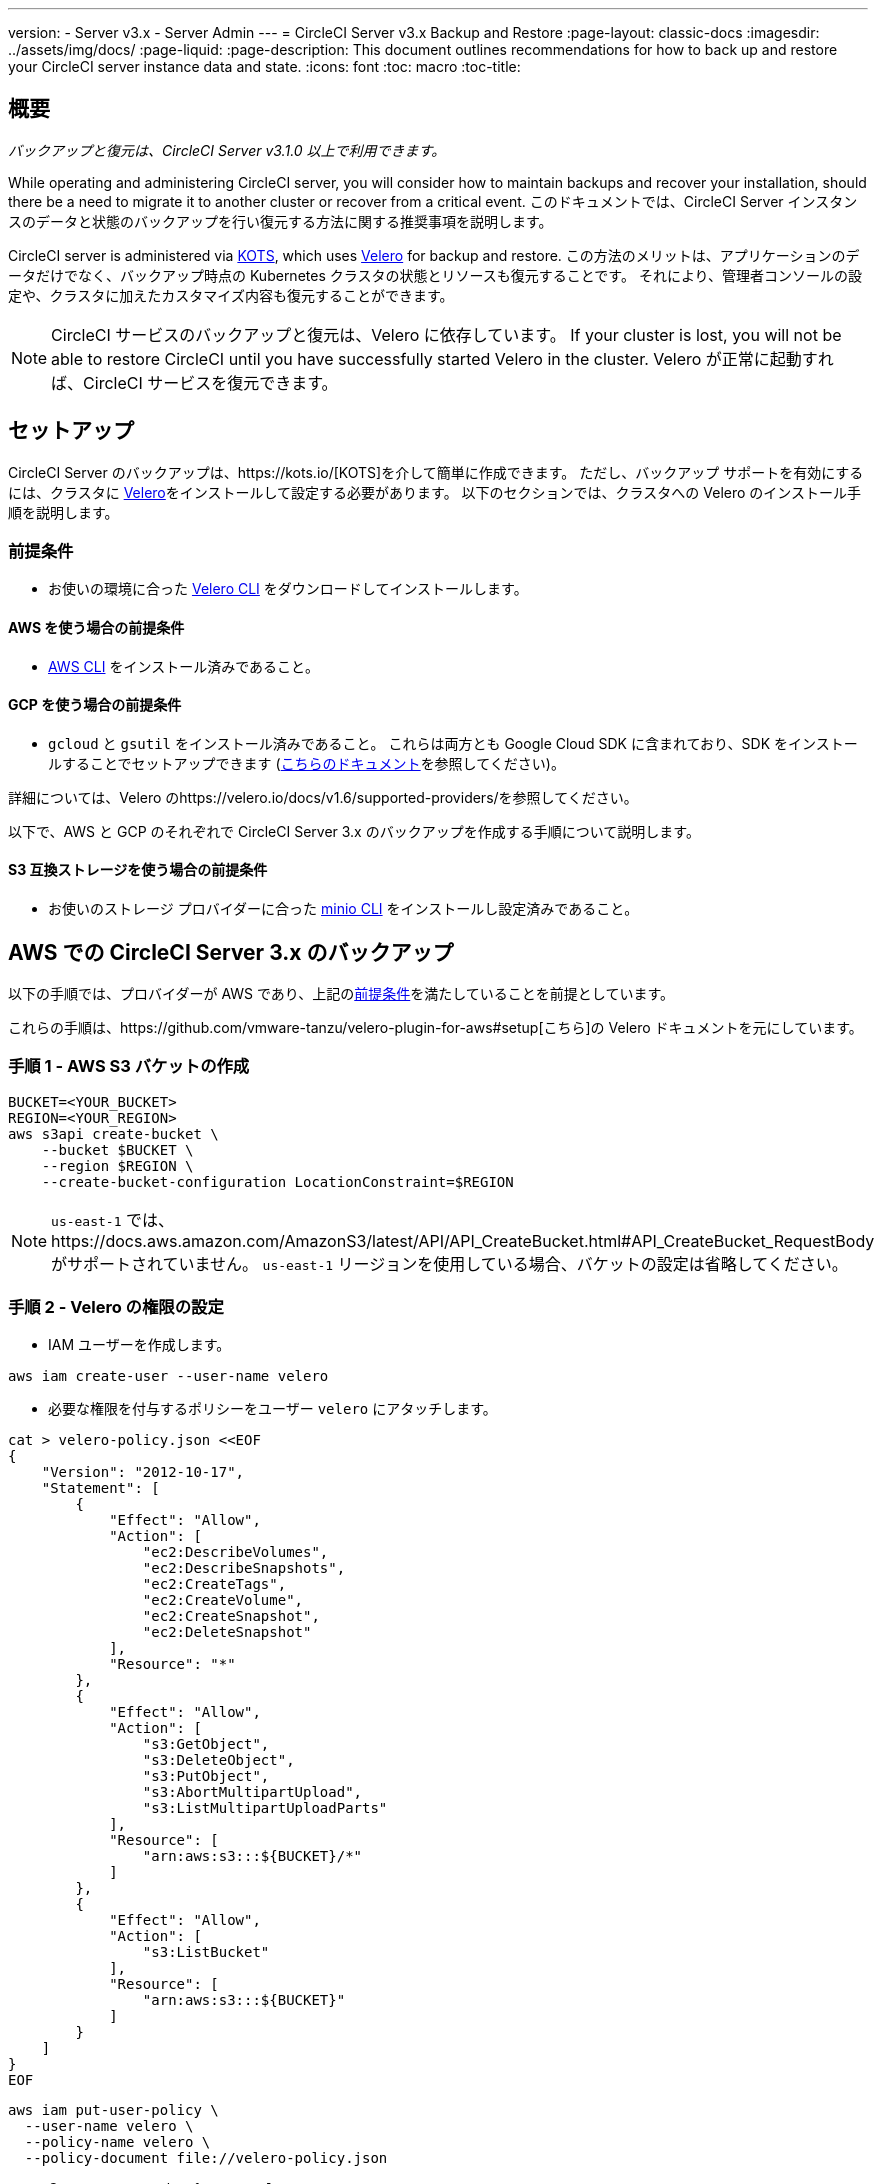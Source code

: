 ---
version:
- Server v3.x
- Server Admin
---
= CircleCI Server v3.x Backup and Restore
:page-layout: classic-docs
:imagesdir: ../assets/img/docs/
:page-liquid:
:page-description: This document outlines recommendations for how to back up and restore your CircleCI server instance data and state.
:icons: font
:toc: macro
:toc-title:

toc::[]

== 概要
_バックアップと復元は、CircleCI Server v3.1.0 以上で利用できます。_

While operating and administering CircleCI server, you will consider how to maintain backups and recover your installation, should there be a need to migrate it to another cluster or recover from a critical event.
このドキュメントでは、CircleCI Server インスタンスのデータと状態のバックアップを行い復元する方法に関する推奨事項を説明します。

CircleCI server is administered via https://kots.io/[KOTS], which uses https://velero.io/[Velero] for backup and restore.
この方法のメリットは、アプリケーションのデータだけでなく、バックアップ時点の Kubernetes クラスタの状態とリソースも復元することです。
それにより、管理者コンソールの設定や、クラスタに加えたカスタマイズ内容も復元することができます。 

NOTE: CircleCI サービスのバックアップと復元は、Velero に依存しています。 If your cluster is lost, you will not be able to restore CircleCI until you have successfully started Velero in the cluster. Velero が正常に起動すれば、CircleCI サービスを復元できます。

== セットアップ

CircleCI Server のバックアップは、https://kots.io/[KOTS]を介して簡単に作成できます。
ただし、バックアップ サポートを有効にするには、クラスタに https://velero.io/[Velero]をインストールして設定する必要があります。
以下のセクションでは、クラスタへの Velero のインストール手順を説明します。

=== 前提条件

- お使いの環境に合った https://velero.io/docs/v1.6/basic-install/[Velero CLI] をダウンロードしてインストールします。

==== AWS を使う場合の前提条件

- https://docs.aws.amazon.com/cli/latest/userguide/cli-chap-install.html[AWS CLI] をインストール済みであること。

==== GCP を使う場合の前提条件

- `gcloud` と `gsutil` をインストール済みであること。 これらは両方とも Google Cloud SDK に含まれており、SDK をインストールすることでセットアップできます (https://cloud.google.com/sdk/docs/[こちらのドキュメント]を参照してください)。

詳細については、Velero のhttps://velero.io/docs/v1.6/supported-providers/[[サポート対象プロバイダーに関するページ]]を参照してください。

以下で、AWS と GCP のそれぞれで CircleCI Server 3.x のバックアップを作成する手順について説明します。

==== S3 互換ストレージを使う場合の前提条件

- お使いのストレージ プロバイダーに合った https://docs.min.io/docs/minio-client-quickstart-guide.html[minio CLI] をインストールし設定済みであること。

////

* AWS SETUP *

////
== AWS での CircleCI Server 3.x のバックアップ

以下の手順では、プロバイダーが AWS であり、上記の<<prerequisites, 前提条件>>を満たしていることを前提としています。

これらの手順は、https://github.com/vmware-tanzu/velero-plugin-for-aws#setup[こちら]の Velero ドキュメントを元にしています。

=== 手順 1 - AWS S3 バケットの作成

[source,bash]
----
BUCKET=<YOUR_BUCKET>
REGION=<YOUR_REGION>
aws s3api create-bucket \
    --bucket $BUCKET \
    --region $REGION \
    --create-bucket-configuration LocationConstraint=$REGION
----
NOTE: `us-east-1` では、https://docs.aws.amazon.com/AmazonS3/latest/API/API_CreateBucket.html#API_CreateBucket_RequestBody[[LocationConstraint]] がサポートされていません。 `us-east-1` リージョンを使用している場合、バケットの設定は省略してください。

=== 手順 2 - Velero の権限の設定

* IAM ユーザーを作成します。

[source,bash]
----
aws iam create-user --user-name velero
----

* 必要な権限を付与するポリシーをユーザー `velero` にアタッチします。

[source,bash]
----
cat > velero-policy.json <<EOF
{
    "Version": "2012-10-17",
    "Statement": [
        {
            "Effect": "Allow",
            "Action": [
                "ec2:DescribeVolumes",
                "ec2:DescribeSnapshots",
                "ec2:CreateTags",
                "ec2:CreateVolume",
                "ec2:CreateSnapshot",
                "ec2:DeleteSnapshot"
            ],
            "Resource": "*"
        },
        {
            "Effect": "Allow",
            "Action": [
                "s3:GetObject",
                "s3:DeleteObject",
                "s3:PutObject",
                "s3:AbortMultipartUpload",
                "s3:ListMultipartUploadParts"
            ],
            "Resource": [
                "arn:aws:s3:::${BUCKET}/*"
            ]
        },
        {
            "Effect": "Allow",
            "Action": [
                "s3:ListBucket"
            ],
            "Resource": [
                "arn:aws:s3:::${BUCKET}"
            ]
        }
    ]
}
EOF
----

[source,bash]
----
aws iam put-user-policy \
  --user-name velero \
  --policy-name velero \
  --policy-document file://velero-policy.json
----

* Create an access key for user `velero`:

[source,bash]
----
aws iam create-access-key --user-name velero
----

このコマンドの結果は以下のようになります。
[source,json]
----
{
  "AccessKey": {
        "UserName": "velero",
        "Status": "Active",
        "CreateDate": "2017-07-31T22:24:41.576Z",
        "SecretAccessKey": <AWS_SECRET_ACCESS_KEY>,
        "AccessKeyId": <AWS_ACCESS_KEY_ID>
  }
}
----

* Create a Velero-specific credentials file (for example, `./credentials-velero`) in your local directory, with the following contents:

[source,bash]
----
[default]
aws_access_key_id=<AWS_ACCESS_KEY_ID>
aws_secret_access_key=<AWS_SECRET_ACCESS_KEY>
----
ここで、`AWS_ACCESS_KEY_ID` プレースホルダーと `AWS_SECRET_ACCESS_KEY` プレースホルダーには、前の手順の `create-access-key` リクエストで返された値を指定します。

=== 手順 3 - Velero のインストールと起動

* 以下の `velero` `install` コマンドを実行します。 これにより、`velero` という名前空間が作成され、Velero を実行するのに必要なリソースがすべてインストールされます。
Make sure that you pass the correct file name containing the AWS credentials that you have created in <<Step 2 - Setup permissions for Velero, Step 2>>.

NOTE: KOTS のバックアップを使用するには、https://restic.net/[restic] が必要です。 Velero のインストール時に、以下に示すように `--use-restic` フラグを設定してください。

[source, bash]
----
velero install \
    --provider aws \
    --plugins velero/velero-plugin-for-aws:v1.2.0 \
    --bucket $BUCKET \
    --backup-location-config region=$REGION \
    --snapshot-location-config region=$REGION \
    --secret-file ./credentials-velero \
    --use-restic \
    --wait
----

* Velero がクラスタにインストールされたら、新しい `velero` 名前空間を確認します。 以下のように、Velero デプロイと restic デーモンセットがあれば成功です。

[source,bash]
----
$ kubectl get pods --namespace velero
NAME                      READY   STATUS    RESTARTS   AGE
restic-5vlww              1/1     Running   0          2m
restic-94ptv              1/1     Running   0          2m
restic-ch6m9              1/1     Running   0          2m
restic-mknws              1/1     Running   0          2m
velero-68788b675c-dm2s7   1/1     Running   0          2m
----

restic はデーモンセットなので、Kubernetes クラスタ内のノード 1 つにつき 1 つの Pod が存在します。

////

* GCP SETUP *

////
== GCP での CircleCI Server 3.x のバックアップ

以下の手順は、Google Cloud Platform を対象としており、<<prerequisites, 前提条件>>を満たしていることを前提としています。

これらの手順は、https://github.com/vmware-tanzu/velero-plugin-for-gcp#setup[[こちら]]の Velero GCP プラグインのドキュメントを元にしています。

=== 手順 1 - GCP バケットの作成
タイプミスのリスクを減らすために、一部のパラメーターをシェル変数として設定しています。 すべての手順を 1 つのセッションで完了できず、再開する場合は、必要に応じて変数を再設定するようにしてください。 たとえば、以下の手順では、バケット名に対応する変数を定義しています。 Replace the `<YOUR_BUCKET>` placeholder with the name of the bucket you want to create for your backups.

[source,bash]
----
BUCKET=<YOUR_BUCKET>

gsutil mb gs://$BUCKET/
----

=== 手順 2 - Velero の権限の設定

CircleCI Server を GKE クラスタ内で実行している場合、RBAC オブジェクトを作成する必要があるため、使用する IAM ユーザーをクラスタの管理者に設定してください。 詳細については、https://cloud.google.com/kubernetes-engine/docs/how-to/role-based-access-control#iam-rolebinding-bootstrap[[GKE のドキュメント]]を参照してください。

. 最初に、プロジェクト ID に対応するシェル変数を設定します。 それにはまず、次のコマンドを実行して現在の設定を調査し、`gcloud` CLI が正しいプロジェクトを参照していることを確認します。
+
[source,bash]
----
gcloud config list
----

. If the project is correct, set the variable as follows:
+
[source,bash]
----
PROJECT_ID=$(gcloud config get-value project)
----

. 以下のコマンドを実行して、サービス アカウントを作成します。
+
[source,bash]
----
gcloud iam service-accounts create velero \
    --display-name "Velero service account"
----
NOTE: If you run several clusters with Velero, you might want to consider using a more specific name for the Service Account besides `velero`, as suggested in the example above.

. 以下のコマンドを実行して、サービス アカウントが正常に作成されたことを確認します。
+
[source,bash]
----
gcloud iam service-accounts list
----

. 次に、サービス アカウントの電子メール アドレスを変数に格納します。
+
[source,bash]
----
SERVICE_ACCOUNT_EMAIL=$(gcloud iam service-accounts list \
  --filter="displayName:Velero service account" \
  --format 'value(email)')
----
サービス アカウントに付けた表示名に合わせて、必要に応じてコマンドを変更してください。

. 必要な権限をサービス アカウントに付与します。
+
[source,bash]
----
ROLE_PERMISSIONS=(
    compute.disks.get
    compute.disks.create
    compute.disks.createSnapshot
    compute.snapshots.get
    compute.snapshots.create
    compute.snapshots.useReadOnly
    compute.snapshots.delete
    compute.zones.get
)

gcloud iam roles create velero.server \
    --project $PROJECT_ID \
    --title "Velero Server" \
    --permissions "$(IFS=","; echo "${ROLE_PERMISSIONS[*]}")"

gcloud projects add-iam-policy-binding $PROJECT_ID \
    --member serviceAccount:$SERVICE_ACCOUNT_EMAIL \
    --role projects/$PROJECT_ID/roles/velero.server

gsutil iam ch serviceAccount:$SERVICE_ACCOUNT_EMAIL:objectAdmin gs://${BUCKET}
----

次に、Velero でこのサービス アカウントを使用できるようにする必要があります。

==== オプション 1: JSON キー ファイル

サービス アカウントとしてアクションを実行できるように Velero を認証するには、JSON 認証情報ファイルを Velero に渡します。 それにはまず、以下のコマンドを実行してキーを作成します。
[source,bash]
----
gcloud iam service-accounts keys create credentials-velero \
    --iam-account $SERVICE_ACCOUNT_EMAIL
----
After running this command, you should see a file named `credentials-velero` in your local working directory.

==== オプション 2: Workload Identity

クラスタで既に https://cloud.google.com/kubernetes-engine/docs/how-to/workload-identity[Workload Identity] を使用している場合は、先ほど作成した GCP サービス アカウントを Velero の Kubernetes サービス アカウントにバインドします。 この場合、GCP サービス アカウントには、上記で指定済みの権限に加え、`iam.serviceAccounts.signBlob` ロールも必要です。

=== 手順 3 - Velero のインストールと起動

* サービス アカウントの認証方法に応じて、以下の `velero` `install` コマンドのいずれかを実行します。 これにより、`velero` という名前空間が作成され、Velero を実行するのに必要なリソースがすべてインストールされます。

NOTE: KOTS のバックアップを使用するには、https://restic.net/[restic ]が必要です。 Velero のインストール時に、`--use-restic` フラグを設定してください。

==== JSON キー ファイルを使用する場合

[source, bash]
----
velero install \
    --provider gcp \
    --plugins velero/velero-plugin-for-gcp:v1.2.0 \
    --bucket $BUCKET \
    --secret-file ./credentials-velero \
    --use-restic \
    --wait
----

==== Workload Identity を使用する場合

[source,bash]
----
velero install \
    --provider gcp \
    --plugins velero/velero-plugin-for-gcp:v1.2.0 \
    --bucket $BUCKET \
    --no-secret \
    --sa-annotations iam.gke.io/gcp-service-account=$SERVICE_ACCOUNT_EMAIL \
    --backup-location-config serviceAccount=$SERVICE_ACCOUNT_EMAIL \
    --use-restic \
    --wait
----

システムをカスタマイズする他のオプションについては、https://github.com/vmware-tanzu/velero-plugin-for-gcp#install-and-start-velero[[Velero のドキュメント]]を参照してください。

* Velero がクラスタにインストールされたら、新しい `velero` 名前空間を確認します。 以下のように、Velero デプロイと restic デーモンセットがあれば成功です。

[source,bash]
----
$ kubectl get pods --namespace velero
NAME                      READY   STATUS    RESTARTS   AGE
restic-5vlww              1/1     Running   0          2m
restic-94ptv              1/1     Running   0          2m
restic-ch6m9              1/1     Running   0          2m
restic-mknws              1/1     Running   0          2m
velero-68788b675c-dm2s7   1/1     Running   0          2m
----

restic はデーモンセットなので、Kubernetes クラスタ内のノード 1 つにつき 1 つの Pod が存在します。

////

* S3-COMPATIBLE SETUP *

////
== S3 互換ストレージでの CircleCI Server 3.x のバックアップ

The following steps will assume you arre using S3-compatible object storage, but not necessarily AWS S3, for your backups.
また、<<s3-compatible-storage-prerequisites, 前提条件>>を満たしていることも前提としています。

これらの手順は、https://velero.io/docs/v1.6/contributions/minio/[こちら] の Velero ドキュメントを元にしています。

=== 手順 1 - `mc` クライアントの設定

最初に、ストレージ プロバイダーに接続できるよう https://docs.min.io/minio/baremetal/reference/minio-mc.html[`mc`] を設定します。

[source,bash]
----
# エイリアスは任意の名前でかまいませんが、以降のコマンドでも同じ値を使用してください。
export ALIAS=my-provider
mc alias set $ALIAS <YOUR_MINIO_ENDPOINT> <YOUR_MINIO_ACCESS_KEY_ID> <YOUR_MINIO_SECRET_ACCESS_KEY>
----

クライアントが適切に設定されたかどうかは、`mc ls my-provider` を実行して確認できます。

=== 手順 2 - バケットの作成

バックアップ用のバケットを作成します。 It is important that a new bucket is used, as Velero cannot use an existing bucket that already contains other content.

[source, bash]
----
mc mb ${ALIAS}/<YOUR_BUCKET>
----

=== 手順 3 - ユーザーとポリシーの作成

次に、Velero がバケットにアクセスするためのユーザーとポリシーを作成します。

NOTE: In the following snippet `<YOUR_MINIO_ACCESS_KEY_ID>` and `<YOUR_MINIO_SECRET_ACCESS_KEY>` refer to the credentials used by Velero to access MinIO.

[source, bash]
----
# ユーザーを作成します。
mc admin user add $ALIAS <YOUR_MINIO_ACCESS_KEY_ID> <YOUR_MINIO_SECRET_ACCESS_KEY>

# ポリシーを作成します。
cat > velero-policy.json << EOF
{
  "Version": "2012-10-17",
  "Statement": [
    {
      "Effect": "Allow",
      "Action": [
        "s3:*"
      ],
      "Resource": [
        "arn:aws:s3:::<YOUR_BUCKET>",
        "arn:aws:s3:::<YOUR_BUCKET>/*"
      ]
    }
  ]
}
EOF

mc admin policy add $ALIAS velero-policy velero-policy.json

# ユーザーをポリシーにバインド
mc admin policy set $ALIAS velero-policy user=<YOUR_VELERO_ACCESS_KEY_ID>
----

最後に、新しいユーザーの認証情報を以下の形式で記述したファイルを作成します (この例では `./credentials-velero`)。

[source,toml]
----
[default]
aws_access_key_id=<YOUR_VELERO_ACCESS_KEY_ID>
aws_secret_access_key=<YOUR_VELERO_SECRET_ACCESS_KEY>
----

=== 手順 4 - Velero のインストールと起動

以下の `velero install` コマンドを実行します。 これにより、`velero` という名前空間が作成され、Velero を実行するのに必要なリソースがすべてインストールされます。

NOTE: KOTS のバックアップを使用するには、https://restic.net/[restic] が必要です。 Velero のインストール時に、以下に示すように `--use-restic` フラグセットを設定してください。

[source, bash]
----
velero install --provider aws \
  --plugins velero/velero-plugin-for-aws:v1.2.0 \
  --bucket <YOUR_BUCKET> \
  --secret-file ./credentials-velero \
  --use-volume-snapshots=false \
  --use-restic \
  --backup-location-config region=minio,s3ForcePathStyle="true",s3Url=<YOUR_ENDPOINT> \
  --wait
----

Velero がクラスタにインストールされたら、新しい `velero` 名前空間を確認します。 以下のように、Velero デプロイと restic デーモンセットがあれば成功です。

[source,bash]
----
$ kubectl get pods --namespace velero
NAME                      READY   STATUS    RESTARTS   AGE
restic-5vlww              1/1     Running   0          2m
restic-94ptv              1/1     Running   0          2m
restic-ch6m9              1/1     Running   0          2m
restic-mknws              1/1     Running   0          2m
velero-68788b675c-dm2s7   1/1     Running   0          2m
----

restic はデーモンセットなので、Kubernetes クラスタ内のノード 1 つにつき 1 つの Pod が存在します。

== バックアップの作成
Now that Velero is installed on your cluster, you should see the **Snapshots** option in the navbar of the management console.

image::kots-admin-navbar-snapshot-option.png[Kots Navbar]

このオプションが表示されれば、バックアップの作成を始める準備は完了です。 このオプションが表示されない場合は、<<troubleshooting-backups-and-restoration, トラブルシューティングに関するセクション>>を参照してください。

=== Option 1 - Create a backup with KOTS CLI

バックアップを作成するには、以下のコマンドを実行します。

[source,bash]
----
kubectl kots backup --namespace <your namespace>
----

=== オプション 2 - KOTS 管理者コンソールを使用したバックアップ作成

ナビゲーション バーの *[Snapshots (スナップショット)]* を選択します。 デフォルトでは *[Full Snapshots (フル スナップショット)]* が選択されています。 これが推奨オプションです。

image::kots-admin-full-snapshot.png[Kots Navbar]

*[Start a snapshot (スナップショットの開始)]* ボタンをクリックします。

image::kots-admin-create-backup.png[Kots Create Snapshot]

== バックアップの復元

=== オプション 1 - スナップショットからのバックアップ復元

S3 互換ストレージに保存済みのバックアップから復元するには、Kubernetes クラスタに Velero がインストールされており、バックアップの格納されているストレージ バケットに Velero がアクセスできる必要があります。 When using EKS, restoring CircleCI server requires that an instance of CircleCI server is installed beforehand. GKE や他のプラットフォームを使用する場合は、クラスタに Velero さえインストールされていれば機能します。  

NOTE: If this is a new cluster or if you need to reinstall Velero, the installation should be done with the same credentials generated above.

=== Option 2 - Restore a backup using the KOTS CLI

To restore a backup using the KOTS CLI, run the following command to get a list of backups:

[source,bash]
----
kubectl kots get backups
----

復元プロセスを開始するには、前述のコマンドで取得したバックアップ名を使用して、以下のコマンドを実行します。

[source,bash]
----
kubectl kots restore --from-backup <backup-instance-id>
----

=== Option 3 - Restore a backup using the KOTS Admin Console UI

As with backups, navigate to *Snapshots* in the KOTS Admin Console. 今回は、復元アイコン付きのバックアップがすべて表示されます。
使用するバックアップを選択し、復元アイコンを選択します。
使用するバックアップを選択し、復元を選択します。

image::kots-admin-restore.png[Kots Create Snapshot]

IMPORTANT: 復元すると、CircleCI サービス用に新しいロード バランサーが作成されます。 You will need to either update your DNS records or the hostname configurations in KOTS Admin Console as a result. You may also need to consider updating the `nomad server endpoint` provided to your Nomad clients.

IMPORTANT: If you are using pre-existing Nomad clients, you will need to restart them before they will connect to the nomad-server cluster.

CircleCI Server が復元され、運用可能な状態になるまで、約 10 ～ 15 分かかります。

== オプション - KOTS 使用したバックアップのスケジュール設定

To schedule regular backups, select *Snapshots*, and then *Settings & Schedule* from the KOTS Admin Console.

image::kots-admin-scheduled-backup.png[Snapshots Selected]

And here you can find configurations related to your snapshots, including scheduling.

image::kots-admin-scheduled-snapshots.png[Snapshot Settings]

== バックアップと復元のトラブルシューティング

=== Snapshots are not available in KOTS Admin Console

If your KOTS Admin Console does not display the snapshot option, you may try the following:

* Confirm that your version of KOTS supports snapshots. 現時点では、v1.40.0 以上が推奨されます。

```
$ kubectl kots version
Replicated KOTS 1.40.0
```

* Velero がデプロイされ、適切に動作していることを確認します。 Velero のログは、以下のコマンドで確認できます。

```
$ kubectl logs deployment/velero --namespace velero
```

問題がある場合は、Velero の再インストールが必要です。

* お使いのライセンスでスナップショットを利用できることを確認します。 You may reach out to our Customer Support Team for confirmation.

=== バックアップ プロセスまたは復元プロセスでエラーが発生した

バックアップまたは復元プロセスでエラーが発生した場合は、まず Velero ログを確認してください。
上記のコマンドの結果 4XX エラーが見つかった場合、ストレージ バケットへのアクセスの問題が原因の可能性があります。

* バケットが存在していることと、想定するリージョンにあることを確認します。
* Confirm that the credentials provided to Velero can be used to access the bucket.
* You may need to run the command to install Velero again, this time with updated bucket information.

You may also check the status of pods in the `velero` namespace:

```
$ kubectl get pods --namespace velero
NAME                      READY   STATUS    RESTARTS   AGE
restic-5vlww              1/1     Pending   0          10m
restic-94ptv              1/1     Running   0          10m
restic-ch6m9              1/1     Pending   0          10m
restic-mknws              1/1     Running   0          10m
velero-68788b675c-dm2s7   1/1     Running   0          10m
```

In the above example, some restic pods are pending, which means they are waiting for a node to have available CPU or memory resources. In this case, you may need to scale your nodes to accommodate restic.
